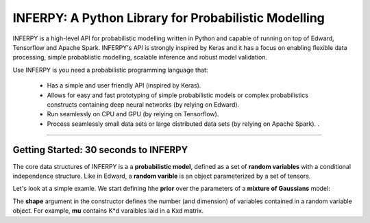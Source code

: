 INFERPY: A Python Library for Probabilistic Modelling
=====================================================

INFERPY is a high-level API for probabilistic modelling written in Python and capable of running on top of Edward, Tensorflow and Apache Spark. INFERPY's API is strongly inspired by Keras and it has a focus on enabling flexible data processing, simple probablistic modelling, scalable inference and robust model validation. 

Use INFERPY is you need a probabilistic programming language that:

 * Has a simple and user friendly API (inspired by Keras).
 * Allows for easy and fast prototyping of simple probabilistic models or complex probabilistics constructs containing deep neural networks (by relying on Edward).   
 * Run seamlessly on CPU and GPU (by relying on Tensorflow). 
 * Process seamlessly small data sets or large distributed data sets (by relying on Apache Spark). . 

--------


Getting Started: 30 seconds to INFERPY 
--------------------------------------

The core data structures of INFERPY is a a **probabilistic model**, defined as a set of **random variables** with a conditional independence structure. Like in Edward, a **random varible** is an object parameterized by a set of tensors. 

Let's look at a simple examle. We start defining hhe **prior** over the parameters of a **mixture of Gaussians** model: 


.. code-block:: python
   import numpy as np
   import inferpy as inf
   from inferpy.models import Normal, InverseGamma, Dirichlet
   # K defines the number of components. 
   K=10
   #Prior for the means of the Gaussians 
   mu = Normal(loc = 0, scale = 1, shape=[K,d])
   #Prior for the precision of the Gaussians 
   sigma = InverseGamma(concentration = 1, rate = 1, shape=[K,d])
   #Prior for the mixing proportions
   p = Dirichlet(np.ones(K))

The **shape** argument in the constructor defines the number (and dimension) of variables contained in a random variable object. For example, **mu** contains K*d varaibles laid in a Kxd matrix. 
